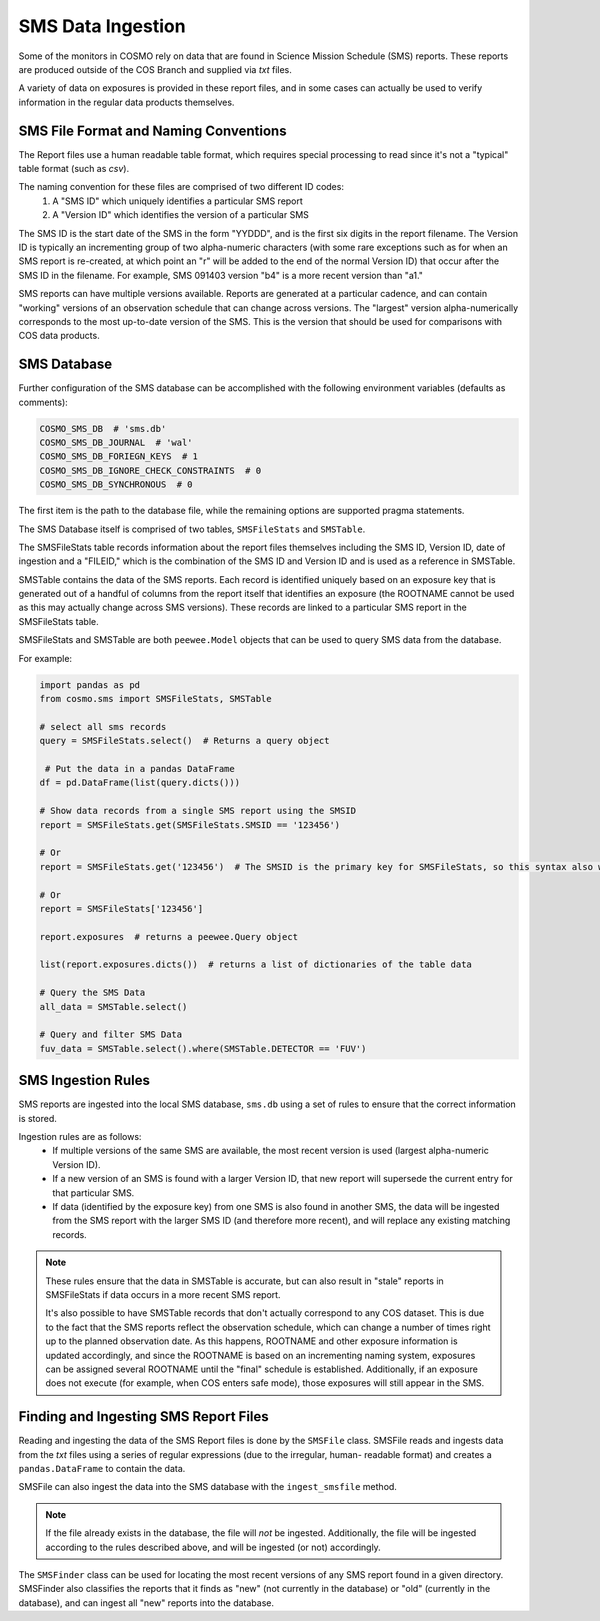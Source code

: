 SMS Data Ingestion
==================
Some of the monitors in COSMO rely on data that are found in Science Mission Schedule (SMS) reports.
These reports are produced outside of the COS Branch and supplied via *txt* files.

A variety of data on exposures is provided in these report files, and in some cases can actually be used to verify
information in the regular data products themselves.

SMS File Format and Naming Conventions
--------------------------------------
The Report files use a human readable table format, which requires special processing to read since it's not a "typical"
table format (such as *csv*).

The naming convention for these files are comprised of two different ID codes:
 1. A "SMS ID" which uniquely identifies a particular SMS report
 2. A "Version ID" which identifies the version of a particular SMS

The SMS ID is the start date of the SMS in the form "YYDDD", and is the first six digits in the report filename.
The Version ID is typically an incrementing group of two alpha-numeric characters (with some rare exceptions such as for
when an SMS report is re-created, at which point an "r" will be added to the end of the normal Version ID) that occur
after the SMS ID in the filename.
For example, SMS 091403 version "b4" is a more recent version than "a1."

SMS reports can have multiple versions available.
Reports are generated at a particular cadence, and can contain "working" versions of an observation schedule that can
change across versions.
The "largest" version alpha-numerically corresponds to the most up-to-date version of the SMS.
This is the version that should be used for comparisons with COS data products.

.. _sms-database:

SMS Database
------------
Further configuration of the SMS database can be accomplished with the following environment variables (defaults as
comments):

.. code-block::

    COSMO_SMS_DB  # 'sms.db'
    COSMO_SMS_DB_JOURNAL  # 'wal'
    COSMO_SMS_DB_FORIEGN_KEYS  # 1
    COSMO_SMS_DB_IGNORE_CHECK_CONSTRAINTS  # 0
    COSMO_SMS_DB_SYNCHRONOUS  # 0

The first item is the path to the database file, while the remaining options are supported pragma statements.

The SMS Database itself is comprised of two tables, ``SMSFileStats`` and ``SMSTable``.

The SMSFileStats table records information about the report files themselves including the SMS ID, Version ID, date of
ingestion and a "FILEID," which is the combination of the SMS ID and Version ID and is used as a reference in SMSTable.

SMSTable contains the data of the SMS reports.
Each record is identified uniquely based on an exposure key that is generated out of a handful of columns from the
report itself that identifies an exposure (the ROOTNAME cannot be used as this may actually change across SMS versions).
These records are linked to a particular SMS report in the SMSFileStats table.

SMSFileStats and SMSTable are both ``peewee.Model`` objects that can be used to query SMS data from the database.

For example:

.. code-block:: python

    import pandas as pd
    from cosmo.sms import SMSFileStats, SMSTable

    # select all sms records
    query = SMSFileStats.select()  # Returns a query object

     # Put the data in a pandas DataFrame
    df = pd.DataFrame(list(query.dicts()))

    # Show data records from a single SMS report using the SMSID
    report = SMSFileStats.get(SMSFileStats.SMSID == '123456')

    # Or
    report = SMSFileStats.get('123456')  # The SMSID is the primary key for SMSFileStats, so this syntax also works

    # Or
    report = SMSFileStats['123456']

    report.exposures  # returns a peewee.Query object

    list(report.exposures.dicts())  # returns a list of dictionaries of the table data

    # Query the SMS Data
    all_data = SMSTable.select()

    # Query and filter SMS Data
    fuv_data = SMSTable.select().where(SMSTable.DETECTOR == 'FUV')

SMS Ingestion Rules
-------------------
SMS reports are ingested into the local SMS database, ``sms.db`` using a set of rules to ensure that the correct
information is stored.

Ingestion rules are as follows:
 - If multiple versions of the same SMS are available, the most recent version is used (largest alpha-numeric Version ID).
 - If a new version of an SMS is found with a larger Version ID, that new report will supersede the current entry for
   that particular SMS.
 - If data (identified by the exposure key) from one SMS is also found in another SMS, the data will be ingested from
   the SMS report with the larger SMS ID (and therefore more recent), and will replace any existing matching records.

.. note::

    These rules ensure that the data in SMSTable is accurate, but can also result in "stale" reports in SMSFileStats if
    data occurs in a more recent SMS report.

    It's also possible to have SMSTable records that don't actually correspond to any COS dataset.
    This is due to the fact that the SMS reports reflect the observation schedule, which can change a number of times
    right up to the planned observation date.
    As this happens, ROOTNAME and other exposure information is updated accordingly, and since the ROOTNAME is based on
    an incrementing naming system, exposures can be assigned several ROOTNAME until the "final" schedule is established.
    Additionally, if an exposure does not execute (for example, when COS enters safe mode), those exposures will still
    appear in the SMS.

Finding and Ingesting SMS Report Files
--------------------------------------
Reading and ingesting the data of the SMS Report files is done by the ``SMSFile`` class.
SMSFile reads and ingests data from the *txt* files using a series of regular expressions (due to the irregular, human-
readable format) and creates a ``pandas.DataFrame`` to contain the data.

SMSFile can also ingest the data into the SMS database with the ``ingest_smsfile`` method.

.. note::

    If the file already exists in the database, the file will *not* be ingested.
    Additionally, the file will be ingested according to the rules described above, and will be ingested (or not)
    accordingly.

The ``SMSFinder`` class can be used for locating the most recent versions of any SMS report found in a given directory.
SMSFinder also classifies the reports that it finds as "new" (not currently in the database) or "old" (currently in the
database), and can ingest all "new" reports into the database.
